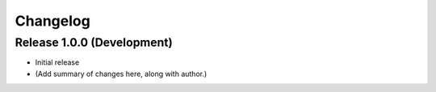 Changelog
=========

Release 1.0.0 (Development)
---------------------------

* Initial release

* (Add summary of changes here, along with author.)

